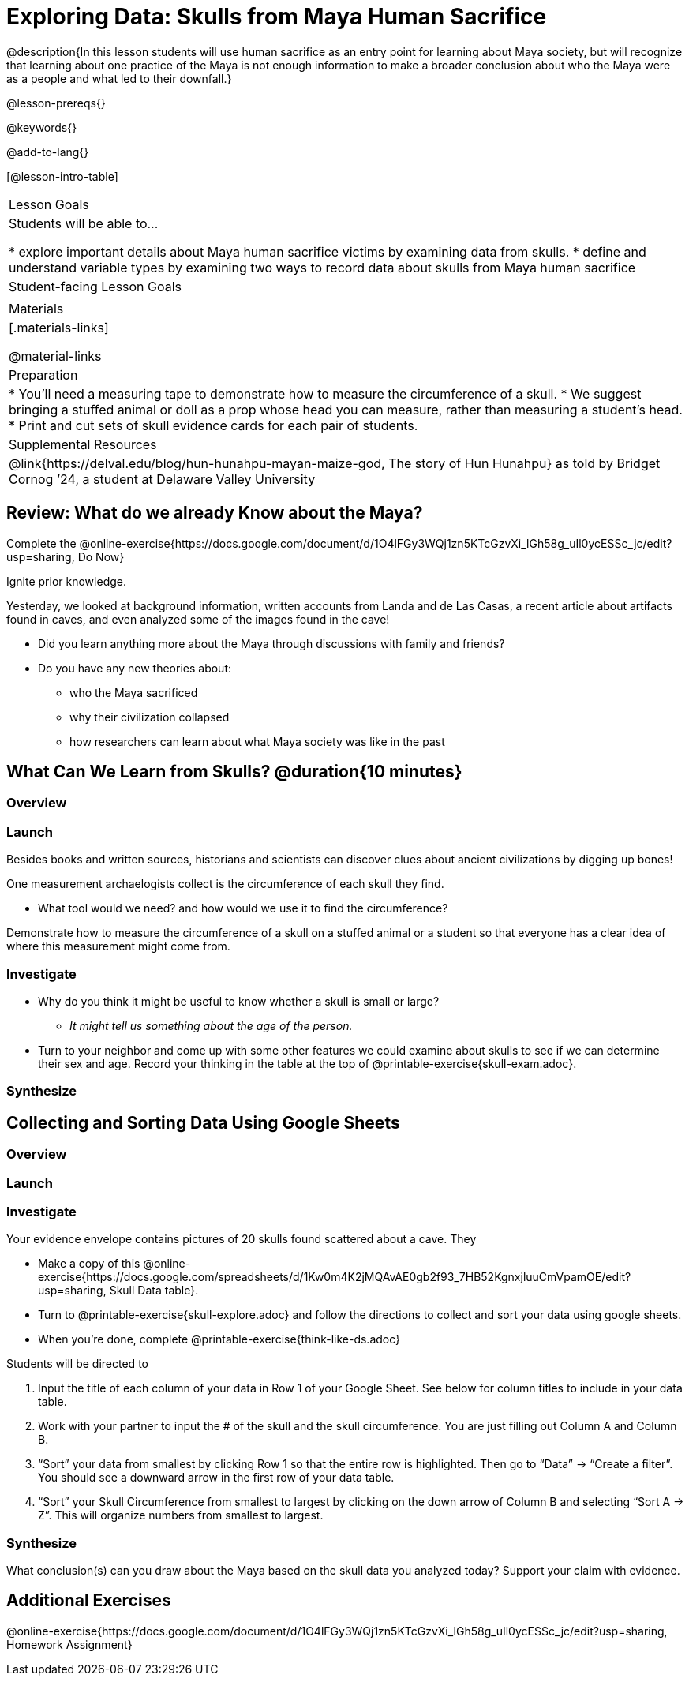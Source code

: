 = Exploring Data: Skulls from Maya Human Sacrifice

@description{In this lesson students will use human sacrifice as an entry point for learning about Maya society, but will recognize that learning about one practice of the Maya is not enough information to make a broader conclusion about who the Maya were as a people and what led to their downfall.}

@lesson-prereqs{}

@keywords{}

@add-to-lang{}

[@lesson-intro-table]
|===

| Lesson Goals
| Students will be able to...

* explore important details about Maya human sacrifice victims by examining data from skulls.
* define and understand variable types by examining two ways to record data about skulls from Maya human sacrifice

| Student-facing Lesson Goals
|


| Materials
|[.materials-links]

@material-links

| Preparation
|
* You'll need a measuring tape to demonstrate how to measure the circumference of a skull.
* We suggest bringing a stuffed animal or doll as a prop whose head you can measure, rather than measuring a student's head.
* Print and cut sets of skull evidence cards for each pair of students.

| Supplemental Resources
| @link{https://delval.edu/blog/hun-hunahpu-mayan-maize-god, The story of Hun Hunahpu} as told by Bridget Cornog ’24, a student at Delaware Valley University

|===

== Review: What do we already Know about the Maya?

[.lesson-instruction]
Complete the @online-exercise{https://docs.google.com/document/d/1O4lFGy3WQj1zn5KTcGzvXi_lGh58g_uIl0ycESSc_jc/edit?usp=sharing, Do Now}

Ignite prior knowledge.

Yesterday, we looked at background information, written accounts from Landa and de Las Casas, a recent article about artifacts found in caves, and even analyzed some of the images found in the cave!

[.lesson-instruction]
* Did you learn anything more about the Maya through discussions with family and friends?
* Do you have any new theories about:
** who the Maya sacrificed
** why their civilization collapsed
** how researchers can learn about what Maya society was like in the past

== What Can We Learn from Skulls? @duration{10 minutes}

=== Overview

=== Launch

Besides books and written sources, historians and scientists can discover clues about ancient civilizations by digging up bones!

[.lesson-instruction]
--
One measurement archaelogists collect is the circumference of each skull they find.

* What tool would we need? and how would we use it to find the circumference?
--

Demonstrate how to measure the circumference of a skull on a stuffed animal or a student so that everyone has a clear idea of where this measurement might come from.

=== Investigate

[.lesson-instruction]
* Why do you think it might be useful to know whether a skull is small or large?
** _It might tell us something about the age of the person._
* Turn to your neighbor and come up with some other features we could examine about skulls to see if we can determine their sex and age.  Record your thinking in the table at the top of @printable-exercise{skull-exam.adoc}.

=== Synthesize

== Collecting and Sorting Data Using Google Sheets

=== Overview

=== Launch

=== Investigate

[.lesson-instruction]
--
Your evidence envelope contains pictures of 20 skulls found scattered about a cave. They

- Make a copy of this @online-exercise{https://docs.google.com/spreadsheets/d/1Kw0m4K2jMQAvAE0gb2f93_7HB52KgnxjluuCmVpamOE/edit?usp=sharing, Skull Data table}.
- Turn to @printable-exercise{skull-explore.adoc} and follow the directions to collect and sort your data using google sheets.
- When you're done, complete @printable-exercise{think-like-ds.adoc}
--

Students will be directed to

. Input the title of each column of your data in Row 1 of your Google Sheet. See below for column titles to include in your data table.
. Work with your partner to input the # of the skull and the skull circumference. You are just filling out Column A and Column B.
. “Sort” your data from smallest by clicking Row 1 so that the entire row is highlighted. Then go to “Data” → “Create a filter”. You should see a downward arrow in the first row of your data table.
. “Sort” your Skull Circumference from smallest to largest by clicking on the down arrow of Column B and selecting “Sort A → Z”. This will organize numbers from smallest to largest.

=== Synthesize
What conclusion(s) can you draw about the Maya based on the skull data you analyzed today? Support your claim with evidence.

== Additional Exercises

@online-exercise{https://docs.google.com/document/d/1O4lFGy3WQj1zn5KTcGzvXi_lGh58g_uIl0ycESSc_jc/edit?usp=sharing, Homework Assignment}
